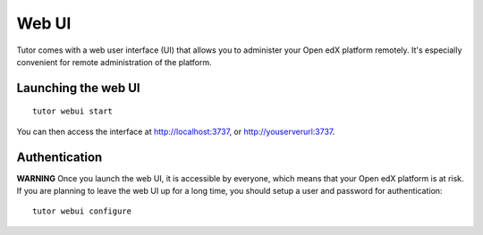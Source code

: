 .. _webui:

Web UI
======

Tutor comes with a web user interface (UI) that allows you to administer your Open edX platform remotely. It's especially convenient for remote administration of the platform.

Launching the web UI
--------------------

::

    tutor webui start

You can then access the interface at http://localhost:3737, or http://youserverurl:3737. 

.. image:: img/webui.png

Authentication
--------------

**WARNING** Once you launch the web UI, it is accessible by everyone, which means that your Open edX platform is at risk. If you are planning to leave the web UI up for a long time, you should setup a user and password for authentication::

    tutor webui configure
